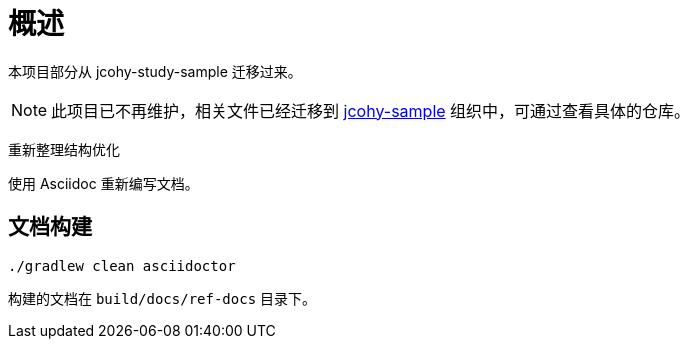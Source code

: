 = 概述

本项目部分从 jcohy-study-sample 迁移过来。


NOTE: 此项目已不再维护，相关文件已经迁移到 https://github.com/jcohy-sample[jcohy-sample] 组织中，可通过查看具体的仓库。

重新整理结构优化

使用 Asciidoc 重新编写文档。

== 文档构建

[source,shell]
----
./gradlew clean asciidoctor
----

构建的文档在 `build/docs/ref-docs` 目录下。